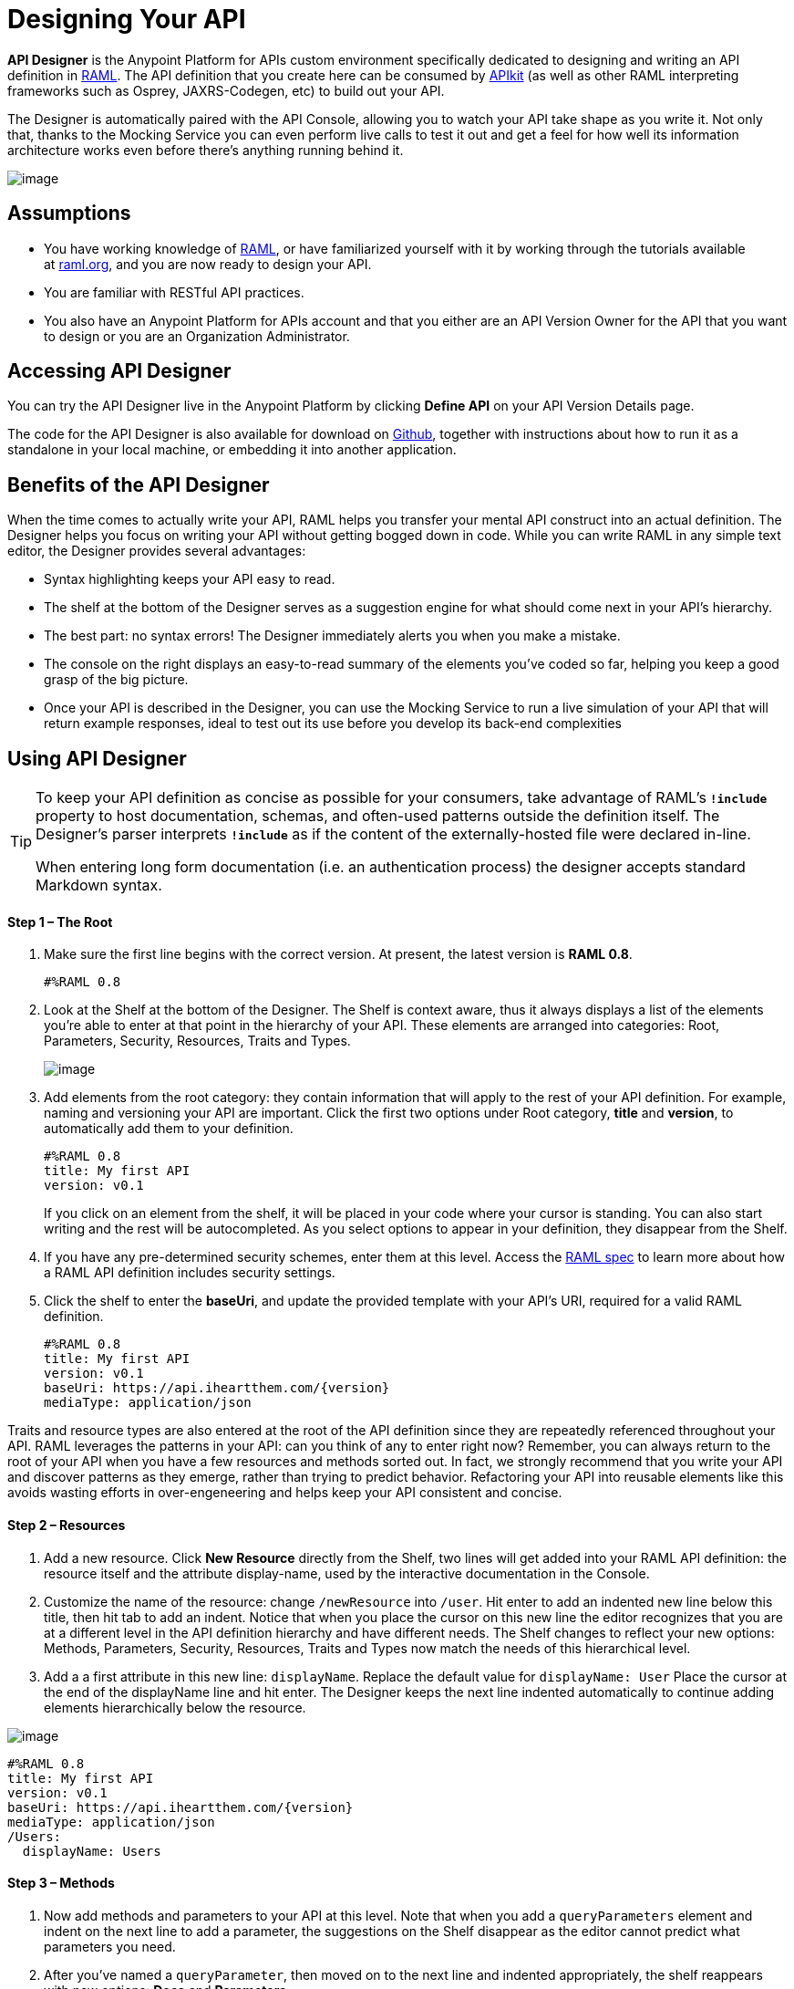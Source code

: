 = Designing Your API
:keywords: api, designer, console, raml, apikit

*API Designer* is the Anypoint Platform for APIs custom environment specifically dedicated to designing and writing an API definition in http://raml.org/[RAML]. The API definition that you create here can be consumed by link:/docs/display/current/Building+Your+API[APIkit] (as well as other RAML interpreting frameworks such as Osprey, JAXRS-Codegen, etc) to build out your API.

The Designer is automatically paired with the API Console, allowing you to watch your API take shape as you write it. Not only that, thanks to the Mocking Service you can even perform live calls to test it out and get a feel for how well its information architecture works even before there's anything running behind it.

image:/docs/download/attachments/122752386/APIdesignerAreas.png?version=1&modificationDate=1409001016144[image]

== Assumptions

* You have working knowledge of http://raml.org/docs.html[RAML], or have familiarized yourself with it by working through the tutorials available at http://www.raml.org/[raml.org], and you are now ready to design your API.
* You are familiar with RESTful API practices.
* You also have an Anypoint Platform for APIs account and that you either are an API Version Owner for the API that you want to design or you are an Organization Administrator.

== Accessing API Designer

You can try the API Designer live in the Anypoint Platform by clicking *Define API* on your API Version Details page.

The code for the API Designer is also available for download on https://github.com/mulesoft/api-designer[Github], together with instructions about how to run it as a standalone in your local machine, or embedding it into another application.

== Benefits of the API Designer

When the time comes to actually write your API, RAML helps you transfer your mental API construct into an actual definition. The Designer helps you focus on writing your API without getting bogged down in code. While you can write RAML in any simple text editor, the Designer provides several advantages:

* Syntax highlighting keeps your API easy to read. 
* The shelf at the bottom of the Designer serves as a suggestion engine for what should come next in your API's hierarchy.
* The best part: no syntax errors! The Designer immediately alerts you when you make a mistake.
* The console on the right displays an easy-to-read summary of the elements you've coded so far, helping you keep a good grasp of the big picture.
* Once your API is described in the Designer, you can use the Mocking Service to run a live simulation of your API that will return example responses, ideal to test out its use before you develop its back-end complexities

== Using API Designer

[TIP]
====
To keep your API definition as concise as possible for your consumers, take advantage of RAML's** `!include`** property to host documentation, schemas, and often-used patterns outside the definition itself. The Designer's parser interprets **`!include`** as if the content of the externally-hosted file were declared in-line.

When entering long form documentation (i.e. an authentication process) the designer accepts standard Markdown syntax.
====

==== Step 1 – The Root

. Make sure the first line begins with the correct version. At present, the latest version is *RAML 0.8*.
+

[source,yaml,linenums]
----
#%RAML 0.8
----

. Look at the Shelf at the bottom of the Designer. The Shelf is context aware, thus it always displays a list of the elements you're able to enter at that point in the hierarchy of your API. These elements are arranged into categories: Root, Parameters, Security, Resources, Traits and Types.
+
image:/docs/download/attachments/122752386/suggestions.png?version=1&modificationDate=1386253675262[image]

. Add elements from the root category: they contain information that will apply to the rest of your API definition. For example, naming and versioning your API are important. Click the first two options under Root category, *title* and *version*, to automatically add them to your definition.
+

[source,yaml,linenums]
----
#%RAML 0.8
title: My first API
version: v0.1
----
+

If you click on an element from the shelf, it will be placed in your code where your cursor is standing. You can also start writing and the rest will be autocompleted. As you select options to appear in your definition, they disappear from the Shelf. 
. If you have any pre-determined security schemes, enter them at this level. Access the https://github.com/raml-org/raml-spec/blob/master/08_security.md[RAML spec] to learn more about how a RAML API definition includes security settings.
. Click the shelf to enter the *baseUri*, and update the provided template with your API's URI, required for a valid RAML definition.
+

[source,yaml,linenums]
----
#%RAML 0.8
title: My first API
version: v0.1
baseUri: https://api.iheartthem.com/{version}
mediaType: application/json
----

Traits and resource types are also entered at the root of the API definition since they are repeatedly referenced throughout your API. RAML leverages the patterns in your API: can you think of any to enter right now? Remember, you can always return to the root of your API when you have a few resources and methods sorted out. In fact, we strongly recommend that you write your API and discover patterns as they emerge, rather than trying to predict behavior. Refactoring your API into reusable elements like this avoids wasting efforts in over-engeneering and helps keep your API consistent and concise. 

==== Step 2 – Resources

. Add a new resource. Click *New Resource* directly from the Shelf, two lines will get added into your RAML API definition: the resource itself and the attribute display-name, used by the interactive documentation in the Console. 
. Customize the name of the resource: change `/newResource` into `/user`.
Hit enter to add an indented new line below this title, then hit tab to add an indent. Notice that when you place the cursor on this new line the editor recognizes that you are at a different level in the API definition hierarchy and have different needs. The Shelf changes to reflect your new options: Methods, Parameters, Security, Resources, Traits and Types now match the needs of this hierarchical level.
. Add a a first attribute in this new line: `displayName`. Replace the default value for `displayName: User`
Place the cursor at the end of the displayName line and hit enter. The Designer keeps the next line indented automatically to continue adding elements hierarchically below the resource.

image:/docs/download/attachments/122752386/RAML_header.png?version=1&modificationDate=1412930411140[image]

[source,yaml,linenums]
----
#%RAML 0.8
title: My first API
version: v0.1
baseUri: https://api.iheartthem.com/{version}
mediaType: application/json
/Users:
  displayName: Users
----

==== Step 3 – Methods

. Now add methods and parameters to your API at this level. Note that when you add a `queryParameters` element and indent on the next line to add a parameter, the suggestions on the Shelf disappear as the editor cannot predict what parameters you need. 
. After you've named a `queryParameter`, then moved on to the next line and indented appropriately, the shelf reappears with new options: *Docs* and *Parameters*. 

image:/docs/download/attachments/122752386/API+Designer+shelf.png?version=1&modificationDate=1409001016134[image]

Click the characteristics you require to enter them.

[source,yaml,linenums]
----
#%RAML 0.8
title: My first API
version: v0.1
baseUri: https://api.iheartthem.com/{version}
mediaType: application/json
/Users:
  displayName: Users
  get:
    description: Get a list of users
    queryParameters:
      firstName:
        type: string
        required: false
      lastName:
        type: string
        required: true
      userId:
        type: integer
        required: true
----

[TIP]

If you previously defined a security scheme at the root, use **securedBy: **and name the scheme the resource requires in an array. Similarly, to reference a trait you previously described in the root use **is:**, and to reference a resource type use *type:*


== Testing your RAML API in the Console

Now that you've designed your API, it's time to test your user's experience of calling the API in the API console. 

. Above the API console on the right, note that the Mocking Service is currently off. Flip it on.
+
image:https://www.mulesoft.org/documentation/download/attachments/111575073/Screenshot+2014-07-03+13.52.05.png?version=1&modificationDate=1404420744512[image]

. Notice the change to your RAML definition. Where previously your `baseUri` was a placeholder for the duration of the design phase (the service isn't actually tied to anything at the moment: calling https://api.iheartthem.com[api.iheartthem.com] doesn't return a response), now you've got something that looks like so:

image:/docs/download/attachments/122752386/API+designer+mocking.png?version=1&modificationDate=1409001016128[image]

Whoa. What happened here? The `baseUri` that you provided when declaring your basic information at the root has been commented out and supplanted by a new URI.  With this one simple action, you've effectively published your API and it is now ready to receive live calls. If you provided example responses in the RAML definition, you can make live calls in the API Console OR your browser, which returns this data. You can see what your API consumers see when they make calls to the API, and fully test APX. 

== Sharing Your API Console in Your API Portal

To share your API Console with developers and allow them to explore your API and try out all the possible calls, return to your API Version Details page, create an API Portal, click **Add new...**, then click *API Console*. The platform asks you to give your API Console a *name*, which displays in your API Portal left nav. Click the name to view the API Console in your portal. Your API's documentation now includes a direct view of the API Console. As you enter information into your RAML definition and save it, the console view on your API documentation page is updated to reference your updated definition.

image:/docs/download/attachments/122752386/API+console+from+designer.png?version=1&modificationDate=1409001016099[image]

image:/docs/download/attachments/122752386/API+console+try+it.png?version=1&modificationDate=1409001016107[image]

To see how the console looks in the live portal, return to the API Version Details page and click *View Live Portal* to access the developer view of your API Portal.

[WARNING]

Developers cannot browse to or search for your API Portal unless you make it Public or grant Portal Access to them. For more information, see link:/docs/display/current/Managing+Users+and+Roles+in+the+Anypoint+Platform[Managing Users and Roles in the Anypoint Platform].


[TIP]

If you want to migrate or copy an existing API Version, you don't need to go through all these steps. You can simply http://www.mulesoft.org/documentation/display/current/Copy+of+Managing+API+Versions[export the existing API] to a .zip file and then import it into a new API Version.


== See Also

* Refer to the tutorials provided at http://raml.org/docs.html[raml.org/docs.html] for further use cases for each category on the shelf.
* Examine a link:/docs/display/current/APIkit+Tutorial#APIkitTutorial-MicroProcedures[tabular breakdown of an example API definition] used for the link:/docs/display/current/APIkit+Tutorial[APIkit tutorial].
